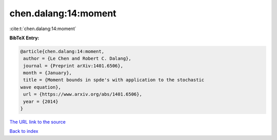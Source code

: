 chen.dalang:14:moment
=====================

:cite:t:`chen.dalang:14:moment`

**BibTeX Entry:**

.. code-block:: bibtex

   @article{chen.dalang:14:moment,
    author = {Le Chen and Robert C. Dalang},
    journal = {Preprint arXiv:1401.6506},
    month = {January},
    title = {Moment bounds in spde's with application to the stochastic
   wave equation},
    url = {https://www.arxiv.org/abs/1401.6506},
    year = {2014}
   }
`The URL link to the source <ttps://www.arxiv.org/abs/1401.6506}>`_


`Back to index <../By-Cite-Keys.html>`_
